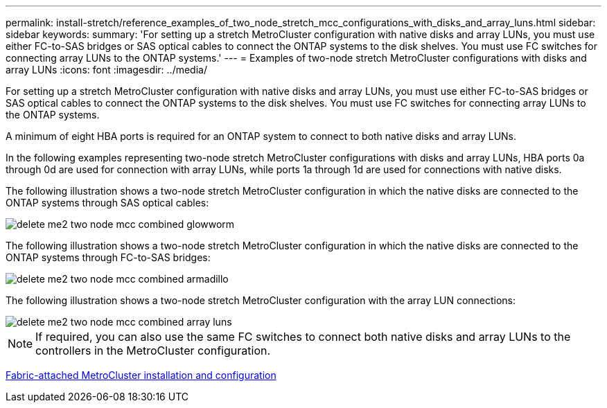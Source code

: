 ---
permalink: install-stretch/reference_examples_of_two_node_stretch_mcc_configurations_with_disks_and_array_luns.html
sidebar: sidebar
keywords: 
summary: 'For setting up a stretch MetroCluster configuration with native disks and array LUNs, you must use either FC-to-SAS bridges or SAS optical cables to connect the ONTAP systems to the disk shelves. You must use FC switches for connecting array LUNs to the ONTAP systems.'
---
= Examples of two-node stretch MetroCluster configurations with disks and array LUNs
:icons: font
:imagesdir: ../media/

[.lead]
For setting up a stretch MetroCluster configuration with native disks and array LUNs, you must use either FC-to-SAS bridges or SAS optical cables to connect the ONTAP systems to the disk shelves. You must use FC switches for connecting array LUNs to the ONTAP systems.

A minimum of eight HBA ports is required for an ONTAP system to connect to both native disks and array LUNs.

In the following examples representing two-node stretch MetroCluster configurations with disks and array LUNs, HBA ports 0a through 0d are used for connection with array LUNs, while ports 1a through 1d are used for connections with native disks.

The following illustration shows a two-node stretch MetroCluster configuration in which the native disks are connected to the ONTAP systems through SAS optical cables:

image::../media/delete_me2_two_node_mcc_combined_glowworm.gif[]

The following illustration shows a two-node stretch MetroCluster configuration in which the native disks are connected to the ONTAP systems through FC-to-SAS bridges:

image::../media/delete_me2_two_node_mcc_combined_armadillo.gif[]

The following illustration shows a two-node stretch MetroCluster configuration with the array LUN connections:

image::../media/delete_me2_two_node_mcc_combined_array_luns.gif[]

NOTE: If required, you can also use the same FC switches to connect both native disks and array LUNs to the controllers in the MetroCluster configuration.

https://docs.netapp.com/ontap-9/topic/com.netapp.doc.dot-mcc-inst-cnfg-fabric/home.html[Fabric-attached MetroCluster installation and configuration]

